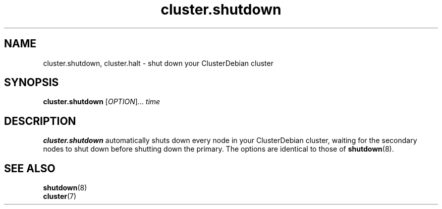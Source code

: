 .TH cluster.shutdown 1 "May 2011"

.SH "NAME"
cluster.shutdown, cluster.halt \- shut down your ClusterDebian cluster

.SH "SYNOPSIS"
\fBcluster.shutdown\fR [\fIOPTION\fR]... \fItime\fR

.SH "DESCRIPTION"
\fBcluster.shutdown\fR automatically shuts down every node in your ClusterDebian cluster, waiting for the secondary nodes to shut down before shutting down the primary. The options are identical to those of \fBshutdown\fR(8).

.SH "SEE ALSO"
\fBshutdown\fR(8)
.br
\fBcluster\fR(7)
